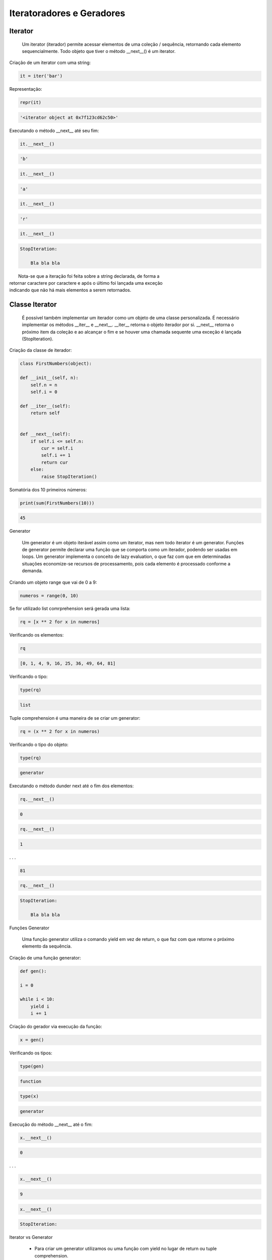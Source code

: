 Iteratoradores e Geradores
**************************

Iterator
--------


    Um iterator (iterador) permite acessar elementos de uma coleção / sequência, retornando cada elemento sequencialmente.
    Todo objeto que tiver o método __next__() é um iterator.



Criação de um iterator com uma string:

.. code-block:: python

    it = iter('bar')



Representação:

.. code-block:: python

    repr(it)

.. code-block:: console

    '<iterator object at 0x7f123cd62c50>'



Executando o método __next__ até seu fim:

.. code-block:: python

    it.__next__()

.. code-block:: console

    'b'

.. code-block:: python

    it.__next__()

.. code-block:: console

    'a'

.. code-block:: python

    it.__next__()

.. code-block:: console

    'r'

.. code-block:: python

    it.__next__()

.. code-block:: console

    StopIteration:

        Bla bla bla

|   Nota-se que a iteração foi feita sobre a string declarada, de forma a 
| retornar caractere por caractere e após o último foi lançada uma exceção
| indicando que não há mais elementos a serem retornados.



Classe Iterator
---------------

    É possível também implementar um iterador como um objeto de uma classe personalizada.
    É necessário implementar os métodos __iter__ e __next__.
    __iter__ retorna o objeto iterador por si.
    __next__ retorna o próximo item da coleção e ao alcançar o fim e se houver uma chamada sequente uma exceção é lançada (StopIteration).



Criação da classe de iterador:

.. code-block:: python

    class FirstNumbers(object):

    def __init__(self, n):
        self.n = n
        self.i = 0
    
    def __iter__(self):
        return self
    
    
    def __next__(self):
        if self.i <= self.n:
            cur = self.i
            self.i += 1
            return cur
        else:
            raise StopIteration()



Somatória dos 10 primeiros números:

.. code-block:: python

    print(sum(FirstNumbers(10)))

.. code-block:: console

    45



Generator

    Um generator é um objeto iterável assim como um iterator, mas nem todo iterator é um generator.
    Funções de generator permite declarar uma função que se comporta como um iterador, podendo ser usadas em loops.
    Um generator implementa o conceito de lazy evaluation, o que faz com que em determinadas situações economize-se recursos de processamento, pois cada elemento é processado conforme a demanda.



Criando um objeto range que vai de 0  a 9:

.. code-block:: python

    numeros = range(0, 10)



Se for utilizado list comrprehension será gerada uma lista:

.. code-block:: python

    rq = [x ** 2 for x in numeros]



Verificando os elementos:

.. code-block:: python

    rq

.. code-block:: console

    [0, 1, 4, 9, 16, 25, 36, 49, 64, 81]



Verificando o tipo:

.. code-block:: python

    type(rq)

.. code-block:: console

    list



Tuple comprehension é uma maneira de se criar um generator:

.. code-block:: python

    rq = (x ** 2 for x in numeros)



Verificando o tipo do objeto:

.. code-block:: python

    type(rq)

.. code-block:: console

    generator



Executando o método dunder next até o fim dos elementos:

.. code-block:: python

    rq.__next__()

.. code-block:: console

    0

.. code-block:: python

    rq.__next__()

.. code-block:: console

    1

. . .

.. code-block:: console

    81

.. code-block:: python

    rq.__next__()

.. code-block:: console

    StopIteration:

        Bla bla bla



Funções Generator

    Uma função generator utiliza o comando yield em vez de return, o que faz com que retorne o próximo elemento da sequência.



Criação de uma função generator:

.. code-block:: python

    def gen():

    i = 0

    while i < 10:
        yield i
        i += 1



Criação do gerador via execução da função:

.. code-block:: python

    x = gen()



Verificando os tipos:

.. code-block:: python

    type(gen)

.. code-block:: console

    function

.. code-block:: python

    type(x)

.. code-block:: console

    generator



Execução do método __next__ até o fim:

.. code-block:: python

    x.__next__()

.. code-block:: console

    0

. . . 

.. code-block:: python

    x.__next__()

.. code-block:: console

    9

.. code-block:: python

    x.__next__()

.. code-block:: console

    StopIteration:



Iterator vs Generator

    - Para criar um generator utilizamos ou uma função com yield no lugar de return ou tuple comprehension.
    Para criar um iterador utilizamos a função iter();

    - Generator utiliza yield, iterator não;

    - Gerador salva o estado de variáveis locais a cada vez que o yield pausa o loop. Um iterador não faz uso de variáveis locais, tudo o que ele precisa é faz a iteração.

    - Iteradores fazem uso mais eficiente de memória.



Do módulo timeit importar a função de mesmo nome:

.. code-block:: python

    from timeit import timeit



Verificação de tipos:

.. code-block:: python

    type(iter([x for x in range(1, 1001)]))

.. code-block:: console

    list_iterator

.. code-block:: python

    type((x for x in range(1, 1001)))

.. code-block:: console

    generator



Strings com código em loop sobre iterador e gerador, respectivamente:

.. code-block:: python

    code_it = '''                                
for i in (iter([x for x in range(1, 1001)])):
    pass
'''

.. code-block:: python

    code_gen = '''                                
for i in ((x for x in range(1, 1001))):
    pass
'''



Cronometrando os códigos de iterador e gerador, respectivamente:

.. code-block:: python

    timeit(code_it)

.. code-block:: console

    42.666774257901125

.. code-block:: python

    timeit(code_gen)

.. code-block:: console

    53.58039242995437
